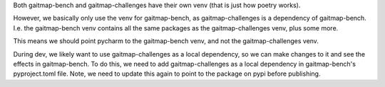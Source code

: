 Both gaitmap-bench and gaitmap-challenges have their own venv (that is just how poetry works).

However, we basically only use the venv for gaitmap-bench, as gaitmap-challenges is a dependency of gaitmap-bench.
I.e. the gaitmap-bench venv contains all the same packages as the gaitmap-challenges venv, plus some more.

This means we should point pycharm to the gaitmap-bench venv, and not the gaitmap-challenges venv.

During dev, we likely want to use gaitmap-challenges as a local dependency, so we can make changes to it and see the effects in gaitmap-bench.
To do this, we need to add gaitmap-challenges as a local dependency in gaitmap-bench's pyproject.toml file.
Note, we need to update this again to point to the package on pypi before publishing.